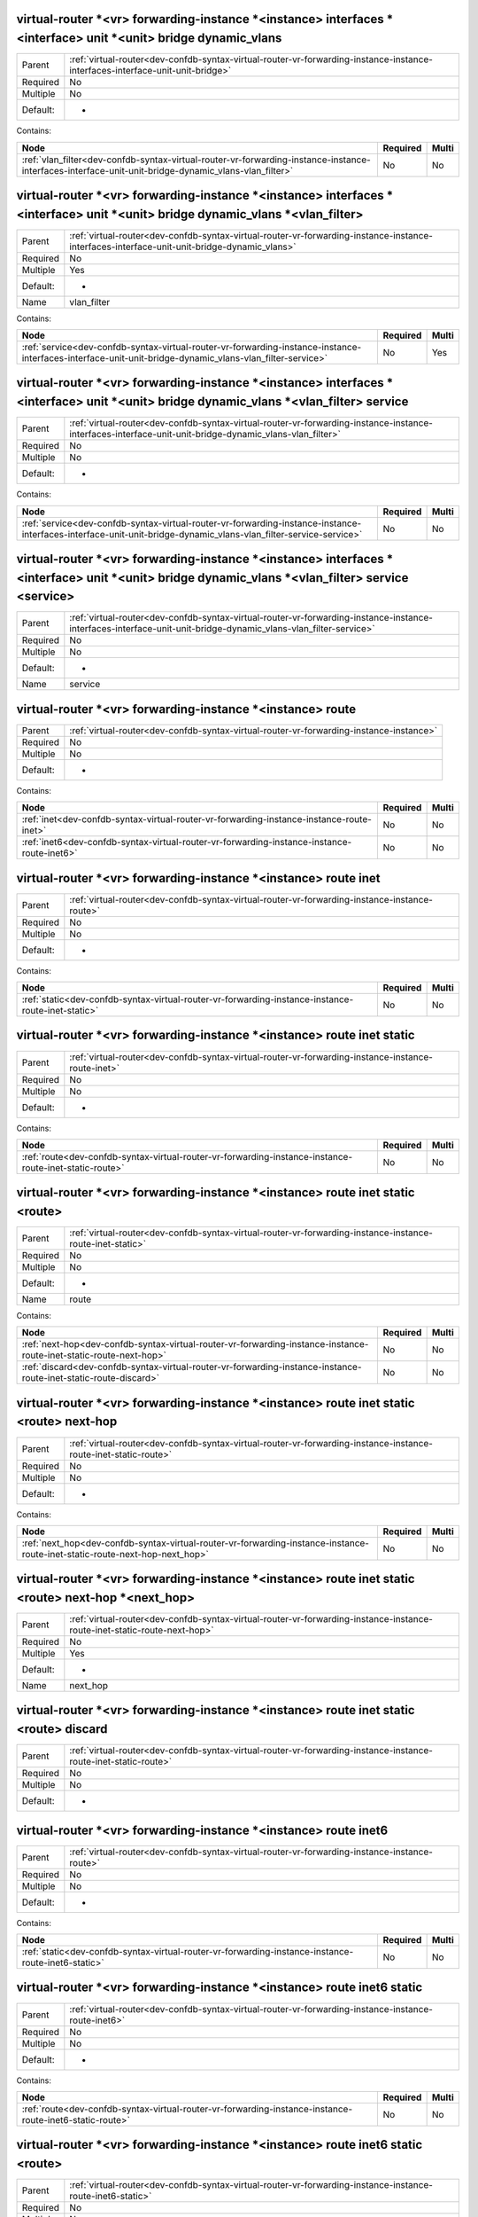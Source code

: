 .. _dev-confdb-syntax-virtual-router-vr-forwarding-instance-instance-interfaces-interface-unit-unit-bridge-dynamic_vlans:

virtual-router \*<vr> forwarding-instance \*<instance> interfaces \*<interface> unit \*<unit> bridge dynamic_vlans
^^^^^^^^^^^^^^^^^^^^^^^^^^^^^^^^^^^^^^^^^^^^^^^^^^^^^^^^^^^^^^^^^^^^^^^^^^^^^^^^^^^^^^^^^^^^^^^^^^^^^^^^^^^^^^^^^^

========  =============================================================================================================================
Parent    :ref:`virtual-router<dev-confdb-syntax-virtual-router-vr-forwarding-instance-instance-interfaces-interface-unit-unit-bridge>`
Required  No
Multiple  No
Default:  -
========  =============================================================================================================================


Contains:

+------------------------------------------------------------------------------------------------------------------------------------------------------+------------+---------+
| Node                                                                                                                                                 | Required   | Multi   |
+======================================================================================================================================================+============+=========+
| :ref:`vlan_filter<dev-confdb-syntax-virtual-router-vr-forwarding-instance-instance-interfaces-interface-unit-unit-bridge-dynamic_vlans-vlan_filter>` | No         | No      |
+------------------------------------------------------------------------------------------------------------------------------------------------------+------------+---------+

.. _dev-confdb-syntax-virtual-router-vr-forwarding-instance-instance-interfaces-interface-unit-unit-bridge-dynamic_vlans-vlan_filter:

virtual-router \*<vr> forwarding-instance \*<instance> interfaces \*<interface> unit \*<unit> bridge dynamic_vlans \*<vlan_filter>
^^^^^^^^^^^^^^^^^^^^^^^^^^^^^^^^^^^^^^^^^^^^^^^^^^^^^^^^^^^^^^^^^^^^^^^^^^^^^^^^^^^^^^^^^^^^^^^^^^^^^^^^^^^^^^^^^^^^^^^^^^^^^^^^^^

========  ===========================================================================================================================================
Parent    :ref:`virtual-router<dev-confdb-syntax-virtual-router-vr-forwarding-instance-instance-interfaces-interface-unit-unit-bridge-dynamic_vlans>`
Required  No
Multiple  Yes
Default:  -
Name      vlan_filter
========  ===========================================================================================================================================


Contains:

+----------------------------------------------------------------------------------------------------------------------------------------------------------+------------+---------+
| Node                                                                                                                                                     | Required   | Multi   |
+==========================================================================================================================================================+============+=========+
| :ref:`service<dev-confdb-syntax-virtual-router-vr-forwarding-instance-instance-interfaces-interface-unit-unit-bridge-dynamic_vlans-vlan_filter-service>` | No         | Yes     |
+----------------------------------------------------------------------------------------------------------------------------------------------------------+------------+---------+

.. _dev-confdb-syntax-virtual-router-vr-forwarding-instance-instance-interfaces-interface-unit-unit-bridge-dynamic_vlans-vlan_filter-service:

virtual-router \*<vr> forwarding-instance \*<instance> interfaces \*<interface> unit \*<unit> bridge dynamic_vlans \*<vlan_filter> service
^^^^^^^^^^^^^^^^^^^^^^^^^^^^^^^^^^^^^^^^^^^^^^^^^^^^^^^^^^^^^^^^^^^^^^^^^^^^^^^^^^^^^^^^^^^^^^^^^^^^^^^^^^^^^^^^^^^^^^^^^^^^^^^^^^^^^^^^^^

========  =======================================================================================================================================================
Parent    :ref:`virtual-router<dev-confdb-syntax-virtual-router-vr-forwarding-instance-instance-interfaces-interface-unit-unit-bridge-dynamic_vlans-vlan_filter>`
Required  No
Multiple  No
Default:  -
========  =======================================================================================================================================================


Contains:

+------------------------------------------------------------------------------------------------------------------------------------------------------------------+------------+---------+
| Node                                                                                                                                                             | Required   | Multi   |
+==================================================================================================================================================================+============+=========+
| :ref:`service<dev-confdb-syntax-virtual-router-vr-forwarding-instance-instance-interfaces-interface-unit-unit-bridge-dynamic_vlans-vlan_filter-service-service>` | No         | No      |
+------------------------------------------------------------------------------------------------------------------------------------------------------------------+------------+---------+

.. _dev-confdb-syntax-virtual-router-vr-forwarding-instance-instance-interfaces-interface-unit-unit-bridge-dynamic_vlans-vlan_filter-service-service:

virtual-router \*<vr> forwarding-instance \*<instance> interfaces \*<interface> unit \*<unit> bridge dynamic_vlans \*<vlan_filter> service <service>
^^^^^^^^^^^^^^^^^^^^^^^^^^^^^^^^^^^^^^^^^^^^^^^^^^^^^^^^^^^^^^^^^^^^^^^^^^^^^^^^^^^^^^^^^^^^^^^^^^^^^^^^^^^^^^^^^^^^^^^^^^^^^^^^^^^^^^^^^^^^^^^^^^^^

========  ===============================================================================================================================================================
Parent    :ref:`virtual-router<dev-confdb-syntax-virtual-router-vr-forwarding-instance-instance-interfaces-interface-unit-unit-bridge-dynamic_vlans-vlan_filter-service>`
Required  No
Multiple  No
Default:  -
Name      service
========  ===============================================================================================================================================================


.. py:function:: make_interface_serivce_vlan(service)

    Generate `virtual-router \*<vr> forwarding-instance \*<instance> interfaces \*<interface> unit \*<unit> bridge dynamic_vlans \*<vlan_filter> service <service>` node

    :param service: virtual-router \*<vr> forwarding-instance \*<instance> interfaces \*<interface> unit \*<unit> bridge dynamic_vlans \*<vlan_filter> service

.. _dev-confdb-syntax-virtual-router-vr-forwarding-instance-instance-route:

virtual-router \*<vr> forwarding-instance \*<instance> route
^^^^^^^^^^^^^^^^^^^^^^^^^^^^^^^^^^^^^^^^^^^^^^^^^^^^^^^^^^^^

========  =======================================================================================
Parent    :ref:`virtual-router<dev-confdb-syntax-virtual-router-vr-forwarding-instance-instance>`
Required  No
Multiple  No
Default:  -
========  =======================================================================================


Contains:

+--------------------------------------------------------------------------------------------+------------+---------+
| Node                                                                                       | Required   | Multi   |
+============================================================================================+============+=========+
| :ref:`inet<dev-confdb-syntax-virtual-router-vr-forwarding-instance-instance-route-inet>`   | No         | No      |
+--------------------------------------------------------------------------------------------+------------+---------+
| :ref:`inet6<dev-confdb-syntax-virtual-router-vr-forwarding-instance-instance-route-inet6>` | No         | No      |
+--------------------------------------------------------------------------------------------+------------+---------+

.. _dev-confdb-syntax-virtual-router-vr-forwarding-instance-instance-route-inet:

virtual-router \*<vr> forwarding-instance \*<instance> route inet
^^^^^^^^^^^^^^^^^^^^^^^^^^^^^^^^^^^^^^^^^^^^^^^^^^^^^^^^^^^^^^^^^

========  =============================================================================================
Parent    :ref:`virtual-router<dev-confdb-syntax-virtual-router-vr-forwarding-instance-instance-route>`
Required  No
Multiple  No
Default:  -
========  =============================================================================================


Contains:

+---------------------------------------------------------------------------------------------------+------------+---------+
| Node                                                                                              | Required   | Multi   |
+===================================================================================================+============+=========+
| :ref:`static<dev-confdb-syntax-virtual-router-vr-forwarding-instance-instance-route-inet-static>` | No         | No      |
+---------------------------------------------------------------------------------------------------+------------+---------+

.. _dev-confdb-syntax-virtual-router-vr-forwarding-instance-instance-route-inet-static:

virtual-router \*<vr> forwarding-instance \*<instance> route inet static
^^^^^^^^^^^^^^^^^^^^^^^^^^^^^^^^^^^^^^^^^^^^^^^^^^^^^^^^^^^^^^^^^^^^^^^^

========  ==================================================================================================
Parent    :ref:`virtual-router<dev-confdb-syntax-virtual-router-vr-forwarding-instance-instance-route-inet>`
Required  No
Multiple  No
Default:  -
========  ==================================================================================================


Contains:

+--------------------------------------------------------------------------------------------------------+------------+---------+
| Node                                                                                                   | Required   | Multi   |
+========================================================================================================+============+=========+
| :ref:`route<dev-confdb-syntax-virtual-router-vr-forwarding-instance-instance-route-inet-static-route>` | No         | No      |
+--------------------------------------------------------------------------------------------------------+------------+---------+

.. _dev-confdb-syntax-virtual-router-vr-forwarding-instance-instance-route-inet-static-route:

virtual-router \*<vr> forwarding-instance \*<instance> route inet static <route>
^^^^^^^^^^^^^^^^^^^^^^^^^^^^^^^^^^^^^^^^^^^^^^^^^^^^^^^^^^^^^^^^^^^^^^^^^^^^^^^^

========  =========================================================================================================
Parent    :ref:`virtual-router<dev-confdb-syntax-virtual-router-vr-forwarding-instance-instance-route-inet-static>`
Required  No
Multiple  No
Default:  -
Name      route
========  =========================================================================================================


Contains:

+--------------------------------------------------------------------------------------------------------------------+------------+---------+
| Node                                                                                                               | Required   | Multi   |
+====================================================================================================================+============+=========+
| :ref:`next-hop<dev-confdb-syntax-virtual-router-vr-forwarding-instance-instance-route-inet-static-route-next-hop>` | No         | No      |
+--------------------------------------------------------------------------------------------------------------------+------------+---------+
| :ref:`discard<dev-confdb-syntax-virtual-router-vr-forwarding-instance-instance-route-inet-static-route-discard>`   | No         | No      |
+--------------------------------------------------------------------------------------------------------------------+------------+---------+

.. _dev-confdb-syntax-virtual-router-vr-forwarding-instance-instance-route-inet-static-route-next-hop:

virtual-router \*<vr> forwarding-instance \*<instance> route inet static <route> next-hop
^^^^^^^^^^^^^^^^^^^^^^^^^^^^^^^^^^^^^^^^^^^^^^^^^^^^^^^^^^^^^^^^^^^^^^^^^^^^^^^^^^^^^^^^^

========  ===============================================================================================================
Parent    :ref:`virtual-router<dev-confdb-syntax-virtual-router-vr-forwarding-instance-instance-route-inet-static-route>`
Required  No
Multiple  No
Default:  -
========  ===============================================================================================================


Contains:

+-----------------------------------------------------------------------------------------------------------------------------+------------+---------+
| Node                                                                                                                        | Required   | Multi   |
+=============================================================================================================================+============+=========+
| :ref:`next_hop<dev-confdb-syntax-virtual-router-vr-forwarding-instance-instance-route-inet-static-route-next-hop-next_hop>` | No         | No      |
+-----------------------------------------------------------------------------------------------------------------------------+------------+---------+

.. _dev-confdb-syntax-virtual-router-vr-forwarding-instance-instance-route-inet-static-route-next-hop-next_hop:

virtual-router \*<vr> forwarding-instance \*<instance> route inet static <route> next-hop \*<next_hop>
^^^^^^^^^^^^^^^^^^^^^^^^^^^^^^^^^^^^^^^^^^^^^^^^^^^^^^^^^^^^^^^^^^^^^^^^^^^^^^^^^^^^^^^^^^^^^^^^^^^^^^

========  ========================================================================================================================
Parent    :ref:`virtual-router<dev-confdb-syntax-virtual-router-vr-forwarding-instance-instance-route-inet-static-route-next-hop>`
Required  No
Multiple  Yes
Default:  -
Name      next_hop
========  ========================================================================================================================


.. py:function:: make_inet_static_route_next_hop(next_hop)

    Generate `virtual-router \*<vr> forwarding-instance \*<instance> route inet static <route> next-hop \*<next_hop>` node

    :param next_hop: virtual-router \*<vr> forwarding-instance \*<instance> route inet static <route> next-hop

.. _dev-confdb-syntax-virtual-router-vr-forwarding-instance-instance-route-inet-static-route-discard:

virtual-router \*<vr> forwarding-instance \*<instance> route inet static <route> discard
^^^^^^^^^^^^^^^^^^^^^^^^^^^^^^^^^^^^^^^^^^^^^^^^^^^^^^^^^^^^^^^^^^^^^^^^^^^^^^^^^^^^^^^^

========  ===============================================================================================================
Parent    :ref:`virtual-router<dev-confdb-syntax-virtual-router-vr-forwarding-instance-instance-route-inet-static-route>`
Required  No
Multiple  No
Default:  -
========  ===============================================================================================================


.. py:function:: make_inet_static_route_discard(None)

    Generate `virtual-router \*<vr> forwarding-instance \*<instance> route inet static <route> discard` node

    :param None: virtual-router \*<vr> forwarding-instance \*<instance> route inet static <route>

.. _dev-confdb-syntax-virtual-router-vr-forwarding-instance-instance-route-inet6:

virtual-router \*<vr> forwarding-instance \*<instance> route inet6
^^^^^^^^^^^^^^^^^^^^^^^^^^^^^^^^^^^^^^^^^^^^^^^^^^^^^^^^^^^^^^^^^^

========  =============================================================================================
Parent    :ref:`virtual-router<dev-confdb-syntax-virtual-router-vr-forwarding-instance-instance-route>`
Required  No
Multiple  No
Default:  -
========  =============================================================================================


Contains:

+----------------------------------------------------------------------------------------------------+------------+---------+
| Node                                                                                               | Required   | Multi   |
+====================================================================================================+============+=========+
| :ref:`static<dev-confdb-syntax-virtual-router-vr-forwarding-instance-instance-route-inet6-static>` | No         | No      |
+----------------------------------------------------------------------------------------------------+------------+---------+

.. _dev-confdb-syntax-virtual-router-vr-forwarding-instance-instance-route-inet6-static:

virtual-router \*<vr> forwarding-instance \*<instance> route inet6 static
^^^^^^^^^^^^^^^^^^^^^^^^^^^^^^^^^^^^^^^^^^^^^^^^^^^^^^^^^^^^^^^^^^^^^^^^^

========  ===================================================================================================
Parent    :ref:`virtual-router<dev-confdb-syntax-virtual-router-vr-forwarding-instance-instance-route-inet6>`
Required  No
Multiple  No
Default:  -
========  ===================================================================================================


Contains:

+---------------------------------------------------------------------------------------------------------+------------+---------+
| Node                                                                                                    | Required   | Multi   |
+=========================================================================================================+============+=========+
| :ref:`route<dev-confdb-syntax-virtual-router-vr-forwarding-instance-instance-route-inet6-static-route>` | No         | No      |
+---------------------------------------------------------------------------------------------------------+------------+---------+

.. _dev-confdb-syntax-virtual-router-vr-forwarding-instance-instance-route-inet6-static-route:

virtual-router \*<vr> forwarding-instance \*<instance> route inet6 static <route>
^^^^^^^^^^^^^^^^^^^^^^^^^^^^^^^^^^^^^^^^^^^^^^^^^^^^^^^^^^^^^^^^^^^^^^^^^^^^^^^^^

========  ==========================================================================================================
Parent    :ref:`virtual-router<dev-confdb-syntax-virtual-router-vr-forwarding-instance-instance-route-inet6-static>`
Required  No
Multiple  No
Default:  -
Name      route
========  ==========================================================================================================


Contains:

+---------------------------------------------------------------------------------------------------------------------+------------+---------+
| Node                                                                                                                | Required   | Multi   |
+=====================================================================================================================+============+=========+
| :ref:`next-hop<dev-confdb-syntax-virtual-router-vr-forwarding-instance-instance-route-inet6-static-route-next-hop>` | No         | No      |
+---------------------------------------------------------------------------------------------------------------------+------------+---------+

.. _dev-confdb-syntax-virtual-router-vr-forwarding-instance-instance-route-inet6-static-route-next-hop:

virtual-router \*<vr> forwarding-instance \*<instance> route inet6 static <route> next-hop
^^^^^^^^^^^^^^^^^^^^^^^^^^^^^^^^^^^^^^^^^^^^^^^^^^^^^^^^^^^^^^^^^^^^^^^^^^^^^^^^^^^^^^^^^^

========  ================================================================================================================
Parent    :ref:`virtual-router<dev-confdb-syntax-virtual-router-vr-forwarding-instance-instance-route-inet6-static-route>`
Required  No
Multiple  No
Default:  -
========  ================================================================================================================


Contains:

+------------------------------------------------------------------------------------------------------------------------------+------------+---------+
| Node                                                                                                                         | Required   | Multi   |
+==============================================================================================================================+============+=========+
| :ref:`next_hop<dev-confdb-syntax-virtual-router-vr-forwarding-instance-instance-route-inet6-static-route-next-hop-next_hop>` | No         | No      |
+------------------------------------------------------------------------------------------------------------------------------+------------+---------+

.. _dev-confdb-syntax-virtual-router-vr-forwarding-instance-instance-route-inet6-static-route-next-hop-next_hop:

virtual-router \*<vr> forwarding-instance \*<instance> route inet6 static <route> next-hop \*<next_hop>
^^^^^^^^^^^^^^^^^^^^^^^^^^^^^^^^^^^^^^^^^^^^^^^^^^^^^^^^^^^^^^^^^^^^^^^^^^^^^^^^^^^^^^^^^^^^^^^^^^^^^^^

========  =========================================================================================================================
Parent    :ref:`virtual-router<dev-confdb-syntax-virtual-router-vr-forwarding-instance-instance-route-inet6-static-route-next-hop>`
Required  No
Multiple  Yes
Default:  -
Name      next_hop
========  =========================================================================================================================


.. py:function:: make_inet6_static_route_next_hop(next_hop)

    Generate `virtual-router \*<vr> forwarding-instance \*<instance> route inet6 static <route> next-hop \*<next_hop>` node

    :param next_hop: virtual-router \*<vr> forwarding-instance \*<instance> route inet6 static <route> next-hop

.. _dev-confdb-syntax-virtual-router-vr-forwarding-instance-instance-protocols:

virtual-router \*<vr> forwarding-instance \*<instance> protocols
^^^^^^^^^^^^^^^^^^^^^^^^^^^^^^^^^^^^^^^^^^^^^^^^^^^^^^^^^^^^^^^^

========  =======================================================================================
Parent    :ref:`virtual-router<dev-confdb-syntax-virtual-router-vr-forwarding-instance-instance>`
Required  No
Multiple  No
Default:  -
========  =======================================================================================


Contains:

+----------------------------------------------------------------------------------------------------------------+------------+---------+
| Node                                                                                                           | Required   | Multi   |
+================================================================================================================+============+=========+
| :ref:`telnet<dev-confdb-syntax-virtual-router-vr-forwarding-instance-instance-protocols-telnet>`               | No         | No      |
+----------------------------------------------------------------------------------------------------------------+------------+---------+
| :ref:`ssh<dev-confdb-syntax-virtual-router-vr-forwarding-instance-instance-protocols-ssh>`                     | No         | No      |
+----------------------------------------------------------------------------------------------------------------+------------+---------+
| :ref:`http<dev-confdb-syntax-virtual-router-vr-forwarding-instance-instance-protocols-http>`                   | No         | No      |
+----------------------------------------------------------------------------------------------------------------+------------+---------+
| :ref:`https<dev-confdb-syntax-virtual-router-vr-forwarding-instance-instance-protocols-https>`                 | No         | No      |
+----------------------------------------------------------------------------------------------------------------+------------+---------+
| :ref:`snmp<dev-confdb-syntax-virtual-router-vr-forwarding-instance-instance-protocols-snmp>`                   | No         | No      |
+----------------------------------------------------------------------------------------------------------------+------------+---------+
| :ref:`isis<dev-confdb-syntax-virtual-router-vr-forwarding-instance-instance-protocols-isis>`                   | No         | No      |
+----------------------------------------------------------------------------------------------------------------+------------+---------+
| :ref:`ospf<dev-confdb-syntax-virtual-router-vr-forwarding-instance-instance-protocols-ospf>`                   | No         | No      |
+----------------------------------------------------------------------------------------------------------------+------------+---------+
| :ref:`ldp<dev-confdb-syntax-virtual-router-vr-forwarding-instance-instance-protocols-ldp>`                     | No         | No      |
+----------------------------------------------------------------------------------------------------------------+------------+---------+
| :ref:`rsvp<dev-confdb-syntax-virtual-router-vr-forwarding-instance-instance-protocols-rsvp>`                   | No         | No      |
+----------------------------------------------------------------------------------------------------------------+------------+---------+
| :ref:`pim<dev-confdb-syntax-virtual-router-vr-forwarding-instance-instance-protocols-pim>`                     | No         | No      |
+----------------------------------------------------------------------------------------------------------------+------------+---------+
| :ref:`igmp-snooping<dev-confdb-syntax-virtual-router-vr-forwarding-instance-instance-protocols-igmp-snooping>` | No         | No      |
+----------------------------------------------------------------------------------------------------------------+------------+---------+

.. _dev-confdb-syntax-virtual-router-vr-forwarding-instance-instance-protocols-telnet:

virtual-router \*<vr> forwarding-instance \*<instance> protocols telnet
^^^^^^^^^^^^^^^^^^^^^^^^^^^^^^^^^^^^^^^^^^^^^^^^^^^^^^^^^^^^^^^^^^^^^^^

========  =================================================================================================
Parent    :ref:`virtual-router<dev-confdb-syntax-virtual-router-vr-forwarding-instance-instance-protocols>`
Required  No
Multiple  No
Default:  -
========  =================================================================================================


.. py:function:: make_protocols_telnet(None)

    Generate `virtual-router \*<vr> forwarding-instance \*<instance> protocols telnet` node

    :param None: virtual-router \*<vr> forwarding-instance \*<instance> protocols

.. _dev-confdb-syntax-virtual-router-vr-forwarding-instance-instance-protocols-ssh:

virtual-router \*<vr> forwarding-instance \*<instance> protocols ssh
^^^^^^^^^^^^^^^^^^^^^^^^^^^^^^^^^^^^^^^^^^^^^^^^^^^^^^^^^^^^^^^^^^^^

========  =================================================================================================
Parent    :ref:`virtual-router<dev-confdb-syntax-virtual-router-vr-forwarding-instance-instance-protocols>`
Required  No
Multiple  No
Default:  -
========  =================================================================================================


.. py:function:: make_protocols_ssh(None)

    Generate `virtual-router \*<vr> forwarding-instance \*<instance> protocols ssh` node

    :param None: virtual-router \*<vr> forwarding-instance \*<instance> protocols

.. _dev-confdb-syntax-virtual-router-vr-forwarding-instance-instance-protocols-http:

virtual-router \*<vr> forwarding-instance \*<instance> protocols http
^^^^^^^^^^^^^^^^^^^^^^^^^^^^^^^^^^^^^^^^^^^^^^^^^^^^^^^^^^^^^^^^^^^^^

========  =================================================================================================
Parent    :ref:`virtual-router<dev-confdb-syntax-virtual-router-vr-forwarding-instance-instance-protocols>`
Required  No
Multiple  No
Default:  -
========  =================================================================================================


.. py:function:: make_protocols_http(None)

    Generate `virtual-router \*<vr> forwarding-instance \*<instance> protocols http` node

    :param None: virtual-router \*<vr> forwarding-instance \*<instance> protocols

.. _dev-confdb-syntax-virtual-router-vr-forwarding-instance-instance-protocols-https:

virtual-router \*<vr> forwarding-instance \*<instance> protocols https
^^^^^^^^^^^^^^^^^^^^^^^^^^^^^^^^^^^^^^^^^^^^^^^^^^^^^^^^^^^^^^^^^^^^^^

========  =================================================================================================
Parent    :ref:`virtual-router<dev-confdb-syntax-virtual-router-vr-forwarding-instance-instance-protocols>`
Required  No
Multiple  No
Default:  -
========  =================================================================================================


.. py:function:: make_protocols_https(None)

    Generate `virtual-router \*<vr> forwarding-instance \*<instance> protocols https` node

    :param None: virtual-router \*<vr> forwarding-instance \*<instance> protocols

.. _dev-confdb-syntax-virtual-router-vr-forwarding-instance-instance-protocols-snmp:

virtual-router \*<vr> forwarding-instance \*<instance> protocols snmp
^^^^^^^^^^^^^^^^^^^^^^^^^^^^^^^^^^^^^^^^^^^^^^^^^^^^^^^^^^^^^^^^^^^^^

========  =================================================================================================
Parent    :ref:`virtual-router<dev-confdb-syntax-virtual-router-vr-forwarding-instance-instance-protocols>`
Required  No
Multiple  No
Default:  -
========  =================================================================================================


Contains:

+-------------------------------------------------------------------------------------------------------------+------------+---------+
| Node                                                                                                        | Required   | Multi   |
+=============================================================================================================+============+=========+
| :ref:`community<dev-confdb-syntax-virtual-router-vr-forwarding-instance-instance-protocols-snmp-community>` | No         | No      |
+-------------------------------------------------------------------------------------------------------------+------------+---------+
| :ref:`trap<dev-confdb-syntax-virtual-router-vr-forwarding-instance-instance-protocols-snmp-trap>`           | No         | No      |
+-------------------------------------------------------------------------------------------------------------+------------+---------+

.. _dev-confdb-syntax-virtual-router-vr-forwarding-instance-instance-protocols-snmp-community:

virtual-router \*<vr> forwarding-instance \*<instance> protocols snmp community
^^^^^^^^^^^^^^^^^^^^^^^^^^^^^^^^^^^^^^^^^^^^^^^^^^^^^^^^^^^^^^^^^^^^^^^^^^^^^^^

========  ======================================================================================================
Parent    :ref:`virtual-router<dev-confdb-syntax-virtual-router-vr-forwarding-instance-instance-protocols-snmp>`
Required  No
Multiple  No
Default:  -
========  ======================================================================================================


Contains:

+-----------------------------------------------------------------------------------------------------------------------+------------+---------+
| Node                                                                                                                  | Required   | Multi   |
+=======================================================================================================================+============+=========+
| :ref:`community<dev-confdb-syntax-virtual-router-vr-forwarding-instance-instance-protocols-snmp-community-community>` | Yes        | No      |
+-----------------------------------------------------------------------------------------------------------------------+------------+---------+

.. _dev-confdb-syntax-virtual-router-vr-forwarding-instance-instance-protocols-snmp-community-community:

virtual-router \*<vr> forwarding-instance \*<instance> protocols snmp community \*<community>
^^^^^^^^^^^^^^^^^^^^^^^^^^^^^^^^^^^^^^^^^^^^^^^^^^^^^^^^^^^^^^^^^^^^^^^^^^^^^^^^^^^^^^^^^^^^^

========  ================================================================================================================
Parent    :ref:`virtual-router<dev-confdb-syntax-virtual-router-vr-forwarding-instance-instance-protocols-snmp-community>`
Required  Yes
Multiple  Yes
Default:  -
Name      community
========  ================================================================================================================


Contains:

+-------------------------------------------------------------------------------------------------------------------------+------------+---------+
| Node                                                                                                                    | Required   | Multi   |
+=========================================================================================================================+============+=========+
| :ref:`level<dev-confdb-syntax-virtual-router-vr-forwarding-instance-instance-protocols-snmp-community-community-level>` | Yes        | Yes     |
+-------------------------------------------------------------------------------------------------------------------------+------------+---------+

.. _dev-confdb-syntax-virtual-router-vr-forwarding-instance-instance-protocols-snmp-community-community-level:

virtual-router \*<vr> forwarding-instance \*<instance> protocols snmp community \*<community> level
^^^^^^^^^^^^^^^^^^^^^^^^^^^^^^^^^^^^^^^^^^^^^^^^^^^^^^^^^^^^^^^^^^^^^^^^^^^^^^^^^^^^^^^^^^^^^^^^^^^

========  ==========================================================================================================================
Parent    :ref:`virtual-router<dev-confdb-syntax-virtual-router-vr-forwarding-instance-instance-protocols-snmp-community-community>`
Required  Yes
Multiple  No
Default:  -
========  ==========================================================================================================================


Contains:

+-------------------------------------------------------------------------------------------------------------------------------+------------+---------+
| Node                                                                                                                          | Required   | Multi   |
+===============================================================================================================================+============+=========+
| :ref:`level<dev-confdb-syntax-virtual-router-vr-forwarding-instance-instance-protocols-snmp-community-community-level-level>` | Yes        | No      |
+-------------------------------------------------------------------------------------------------------------------------------+------------+---------+

.. _dev-confdb-syntax-virtual-router-vr-forwarding-instance-instance-protocols-snmp-community-community-level-level:

virtual-router \*<vr> forwarding-instance \*<instance> protocols snmp community \*<community> level <level>
^^^^^^^^^^^^^^^^^^^^^^^^^^^^^^^^^^^^^^^^^^^^^^^^^^^^^^^^^^^^^^^^^^^^^^^^^^^^^^^^^^^^^^^^^^^^^^^^^^^^^^^^^^^

========  ================================================================================================================================
Parent    :ref:`virtual-router<dev-confdb-syntax-virtual-router-vr-forwarding-instance-instance-protocols-snmp-community-community-level>`
Required  Yes
Multiple  No
Default:  -
Name      level
========  ================================================================================================================================


.. py:function:: make_snmp_community_level(level)

    Generate `virtual-router \*<vr> forwarding-instance \*<instance> protocols snmp community \*<community> level <level>` node

    :param level: virtual-router \*<vr> forwarding-instance \*<instance> protocols snmp community \*<community> level

.. _dev-confdb-syntax-virtual-router-vr-forwarding-instance-instance-protocols-snmp-trap:

virtual-router \*<vr> forwarding-instance \*<instance> protocols snmp trap
^^^^^^^^^^^^^^^^^^^^^^^^^^^^^^^^^^^^^^^^^^^^^^^^^^^^^^^^^^^^^^^^^^^^^^^^^^

========  ======================================================================================================
Parent    :ref:`virtual-router<dev-confdb-syntax-virtual-router-vr-forwarding-instance-instance-protocols-snmp>`
Required  No
Multiple  No
Default:  -
========  ======================================================================================================


Contains:

+------------------------------------------------------------------------------------------------------------------+------------+---------+
| Node                                                                                                             | Required   | Multi   |
+==================================================================================================================+============+=========+
| :ref:`community<dev-confdb-syntax-virtual-router-vr-forwarding-instance-instance-protocols-snmp-trap-community>` | Yes        | No      |
+------------------------------------------------------------------------------------------------------------------+------------+---------+

.. _dev-confdb-syntax-virtual-router-vr-forwarding-instance-instance-protocols-snmp-trap-community:

virtual-router \*<vr> forwarding-instance \*<instance> protocols snmp trap community
^^^^^^^^^^^^^^^^^^^^^^^^^^^^^^^^^^^^^^^^^^^^^^^^^^^^^^^^^^^^^^^^^^^^^^^^^^^^^^^^^^^^

========  ===========================================================================================================
Parent    :ref:`virtual-router<dev-confdb-syntax-virtual-router-vr-forwarding-instance-instance-protocols-snmp-trap>`
Required  Yes
Multiple  No
Default:  -
========  ===========================================================================================================


Contains:

+----------------------------------------------------------------------------------------------------------------------------+------------+---------+
| Node                                                                                                                       | Required   | Multi   |
+============================================================================================================================+============+=========+
| :ref:`community<dev-confdb-syntax-virtual-router-vr-forwarding-instance-instance-protocols-snmp-trap-community-community>` | Yes        | No      |
+----------------------------------------------------------------------------------------------------------------------------+------------+---------+

.. _dev-confdb-syntax-virtual-router-vr-forwarding-instance-instance-protocols-snmp-trap-community-community:

virtual-router \*<vr> forwarding-instance \*<instance> protocols snmp trap community \*<community>
^^^^^^^^^^^^^^^^^^^^^^^^^^^^^^^^^^^^^^^^^^^^^^^^^^^^^^^^^^^^^^^^^^^^^^^^^^^^^^^^^^^^^^^^^^^^^^^^^^

========  =====================================================================================================================
Parent    :ref:`virtual-router<dev-confdb-syntax-virtual-router-vr-forwarding-instance-instance-protocols-snmp-trap-community>`
Required  Yes
Multiple  Yes
Default:  -
Name      community
========  =====================================================================================================================


Contains:

+----------------------------------------------------------------------------------------------------------------------------+------------+---------+
| Node                                                                                                                       | Required   | Multi   |
+============================================================================================================================+============+=========+
| :ref:`host<dev-confdb-syntax-virtual-router-vr-forwarding-instance-instance-protocols-snmp-trap-community-community-host>` | Yes        | Yes     |
+----------------------------------------------------------------------------------------------------------------------------+------------+---------+

.. _dev-confdb-syntax-virtual-router-vr-forwarding-instance-instance-protocols-snmp-trap-community-community-host:

virtual-router \*<vr> forwarding-instance \*<instance> protocols snmp trap community \*<community> host
^^^^^^^^^^^^^^^^^^^^^^^^^^^^^^^^^^^^^^^^^^^^^^^^^^^^^^^^^^^^^^^^^^^^^^^^^^^^^^^^^^^^^^^^^^^^^^^^^^^^^^^

========  ===============================================================================================================================
Parent    :ref:`virtual-router<dev-confdb-syntax-virtual-router-vr-forwarding-instance-instance-protocols-snmp-trap-community-community>`
Required  Yes
Multiple  No
Default:  -
========  ===============================================================================================================================


Contains:

+---------------------------------------------------------------------------------------------------------------------------------------+------------+---------+
| Node                                                                                                                                  | Required   | Multi   |
+=======================================================================================================================================+============+=========+
| :ref:`address<dev-confdb-syntax-virtual-router-vr-forwarding-instance-instance-protocols-snmp-trap-community-community-host-address>` | Yes        | No      |
+---------------------------------------------------------------------------------------------------------------------------------------+------------+---------+

.. _dev-confdb-syntax-virtual-router-vr-forwarding-instance-instance-protocols-snmp-trap-community-community-host-address:

virtual-router \*<vr> forwarding-instance \*<instance> protocols snmp trap community \*<community> host \*<address>
^^^^^^^^^^^^^^^^^^^^^^^^^^^^^^^^^^^^^^^^^^^^^^^^^^^^^^^^^^^^^^^^^^^^^^^^^^^^^^^^^^^^^^^^^^^^^^^^^^^^^^^^^^^^^^^^^^^

========  ====================================================================================================================================
Parent    :ref:`virtual-router<dev-confdb-syntax-virtual-router-vr-forwarding-instance-instance-protocols-snmp-trap-community-community-host>`
Required  Yes
Multiple  Yes
Default:  -
Name      address
========  ====================================================================================================================================

.. _dev-confdb-syntax-virtual-router-vr-forwarding-instance-instance-protocols-isis:

virtual-router \*<vr> forwarding-instance \*<instance> protocols isis
^^^^^^^^^^^^^^^^^^^^^^^^^^^^^^^^^^^^^^^^^^^^^^^^^^^^^^^^^^^^^^^^^^^^^

========  =================================================================================================
Parent    :ref:`virtual-router<dev-confdb-syntax-virtual-router-vr-forwarding-instance-instance-protocols>`
Required  No
Multiple  No
Default:  -
========  =================================================================================================


Contains:

+-------------------------------------------------------------------------------------------------------------+------------+---------+
| Node                                                                                                        | Required   | Multi   |
+=============================================================================================================+============+=========+
| :ref:`area<dev-confdb-syntax-virtual-router-vr-forwarding-instance-instance-protocols-isis-area>`           | No         | No      |
+-------------------------------------------------------------------------------------------------------------+------------+---------+
| :ref:`interface<dev-confdb-syntax-virtual-router-vr-forwarding-instance-instance-protocols-isis-interface>` | No         | No      |
+-------------------------------------------------------------------------------------------------------------+------------+---------+

.. _dev-confdb-syntax-virtual-router-vr-forwarding-instance-instance-protocols-isis-area:

virtual-router \*<vr> forwarding-instance \*<instance> protocols isis area
^^^^^^^^^^^^^^^^^^^^^^^^^^^^^^^^^^^^^^^^^^^^^^^^^^^^^^^^^^^^^^^^^^^^^^^^^^

========  ======================================================================================================
Parent    :ref:`virtual-router<dev-confdb-syntax-virtual-router-vr-forwarding-instance-instance-protocols-isis>`
Required  No
Multiple  No
Default:  -
========  ======================================================================================================


Contains:

+--------------------------------------------------------------------------------------------------------+------------+---------+
| Node                                                                                                   | Required   | Multi   |
+========================================================================================================+============+=========+
| :ref:`area<dev-confdb-syntax-virtual-router-vr-forwarding-instance-instance-protocols-isis-area-area>` | Yes        | No      |
+--------------------------------------------------------------------------------------------------------+------------+---------+

.. _dev-confdb-syntax-virtual-router-vr-forwarding-instance-instance-protocols-isis-area-area:

virtual-router \*<vr> forwarding-instance \*<instance> protocols isis area \*<area>
^^^^^^^^^^^^^^^^^^^^^^^^^^^^^^^^^^^^^^^^^^^^^^^^^^^^^^^^^^^^^^^^^^^^^^^^^^^^^^^^^^^

========  ===========================================================================================================
Parent    :ref:`virtual-router<dev-confdb-syntax-virtual-router-vr-forwarding-instance-instance-protocols-isis-area>`
Required  Yes
Multiple  Yes
Default:  -
Name      area
========  ===========================================================================================================


.. py:function:: make_isis_area(area)

    Generate `virtual-router \*<vr> forwarding-instance \*<instance> protocols isis area \*<area>` node

    :param area: virtual-router \*<vr> forwarding-instance \*<instance> protocols isis area

.. _dev-confdb-syntax-virtual-router-vr-forwarding-instance-instance-protocols-isis-interface:

virtual-router \*<vr> forwarding-instance \*<instance> protocols isis interface
^^^^^^^^^^^^^^^^^^^^^^^^^^^^^^^^^^^^^^^^^^^^^^^^^^^^^^^^^^^^^^^^^^^^^^^^^^^^^^^

========  ======================================================================================================
Parent    :ref:`virtual-router<dev-confdb-syntax-virtual-router-vr-forwarding-instance-instance-protocols-isis>`
Required  No
Multiple  No
Default:  -
========  ======================================================================================================


Contains:

+-----------------------------------------------------------------------------------------------------------------------+------------+---------+
| Node                                                                                                                  | Required   | Multi   |
+=======================================================================================================================+============+=========+
| :ref:`interface<dev-confdb-syntax-virtual-router-vr-forwarding-instance-instance-protocols-isis-interface-interface>` | Yes        | No      |
+-----------------------------------------------------------------------------------------------------------------------+------------+---------+

.. _dev-confdb-syntax-virtual-router-vr-forwarding-instance-instance-protocols-isis-interface-interface:

virtual-router \*<vr> forwarding-instance \*<instance> protocols isis interface \*<interface>
^^^^^^^^^^^^^^^^^^^^^^^^^^^^^^^^^^^^^^^^^^^^^^^^^^^^^^^^^^^^^^^^^^^^^^^^^^^^^^^^^^^^^^^^^^^^^

========  ================================================================================================================
Parent    :ref:`virtual-router<dev-confdb-syntax-virtual-router-vr-forwarding-instance-instance-protocols-isis-interface>`
Required  Yes
Multiple  Yes
Default:  -
Name      interface
========  ================================================================================================================


.. py:function:: make_isis_interface(interface)

    Generate `virtual-router \*<vr> forwarding-instance \*<instance> protocols isis interface \*<interface>` node

    :param interface: virtual-router \*<vr> forwarding-instance \*<instance> protocols isis interface


Contains:

+-------------------------------------------------------------------------------------------------------------------------+------------+---------+
| Node                                                                                                                    | Required   | Multi   |
+=========================================================================================================================+============+=========+
| :ref:`level<dev-confdb-syntax-virtual-router-vr-forwarding-instance-instance-protocols-isis-interface-interface-level>` | No         | Yes     |
+-------------------------------------------------------------------------------------------------------------------------+------------+---------+

.. _dev-confdb-syntax-virtual-router-vr-forwarding-instance-instance-protocols-isis-interface-interface-level:

virtual-router \*<vr> forwarding-instance \*<instance> protocols isis interface \*<interface> level
^^^^^^^^^^^^^^^^^^^^^^^^^^^^^^^^^^^^^^^^^^^^^^^^^^^^^^^^^^^^^^^^^^^^^^^^^^^^^^^^^^^^^^^^^^^^^^^^^^^

========  ==========================================================================================================================
Parent    :ref:`virtual-router<dev-confdb-syntax-virtual-router-vr-forwarding-instance-instance-protocols-isis-interface-interface>`
Required  No
Multiple  No
Default:  -
========  ==========================================================================================================================


Contains:

+-------------------------------------------------------------------------------------------------------------------------------+------------+---------+
| Node                                                                                                                          | Required   | Multi   |
+===============================================================================================================================+============+=========+
| :ref:`level<dev-confdb-syntax-virtual-router-vr-forwarding-instance-instance-protocols-isis-interface-interface-level-level>` | Yes        | No      |
+-------------------------------------------------------------------------------------------------------------------------------+------------+---------+

.. _dev-confdb-syntax-virtual-router-vr-forwarding-instance-instance-protocols-isis-interface-interface-level-level:

virtual-router \*<vr> forwarding-instance \*<instance> protocols isis interface \*<interface> level \*<level>
^^^^^^^^^^^^^^^^^^^^^^^^^^^^^^^^^^^^^^^^^^^^^^^^^^^^^^^^^^^^^^^^^^^^^^^^^^^^^^^^^^^^^^^^^^^^^^^^^^^^^^^^^^^^^

========  ================================================================================================================================
Parent    :ref:`virtual-router<dev-confdb-syntax-virtual-router-vr-forwarding-instance-instance-protocols-isis-interface-interface-level>`
Required  Yes
Multiple  Yes
Default:  -
Name      level
========  ================================================================================================================================


.. py:function:: make_isis_level(level)

    Generate `virtual-router \*<vr> forwarding-instance \*<instance> protocols isis interface \*<interface> level \*<level>` node

    :param level: virtual-router \*<vr> forwarding-instance \*<instance> protocols isis interface \*<interface> level

.. _dev-confdb-syntax-virtual-router-vr-forwarding-instance-instance-protocols-ospf:

virtual-router \*<vr> forwarding-instance \*<instance> protocols ospf
^^^^^^^^^^^^^^^^^^^^^^^^^^^^^^^^^^^^^^^^^^^^^^^^^^^^^^^^^^^^^^^^^^^^^

========  =================================================================================================
Parent    :ref:`virtual-router<dev-confdb-syntax-virtual-router-vr-forwarding-instance-instance-protocols>`
Required  No
Multiple  No
Default:  -
========  =================================================================================================


Contains:

+-------------------------------------------------------------------------------------------------------------+------------+---------+
| Node                                                                                                        | Required   | Multi   |
+=============================================================================================================+============+=========+
| :ref:`interface<dev-confdb-syntax-virtual-router-vr-forwarding-instance-instance-protocols-ospf-interface>` | No         | No      |
+-------------------------------------------------------------------------------------------------------------+------------+---------+

.. _dev-confdb-syntax-virtual-router-vr-forwarding-instance-instance-protocols-ospf-interface:

virtual-router \*<vr> forwarding-instance \*<instance> protocols ospf interface
^^^^^^^^^^^^^^^^^^^^^^^^^^^^^^^^^^^^^^^^^^^^^^^^^^^^^^^^^^^^^^^^^^^^^^^^^^^^^^^

========  ======================================================================================================
Parent    :ref:`virtual-router<dev-confdb-syntax-virtual-router-vr-forwarding-instance-instance-protocols-ospf>`
Required  No
Multiple  No
Default:  -
========  ======================================================================================================


Contains:

+-----------------------------------------------------------------------------------------------------------------------+------------+---------+
| Node                                                                                                                  | Required   | Multi   |
+=======================================================================================================================+============+=========+
| :ref:`interface<dev-confdb-syntax-virtual-router-vr-forwarding-instance-instance-protocols-ospf-interface-interface>` | Yes        | No      |
+-----------------------------------------------------------------------------------------------------------------------+------------+---------+

.. _dev-confdb-syntax-virtual-router-vr-forwarding-instance-instance-protocols-ospf-interface-interface:

virtual-router \*<vr> forwarding-instance \*<instance> protocols ospf interface \*<interface>
^^^^^^^^^^^^^^^^^^^^^^^^^^^^^^^^^^^^^^^^^^^^^^^^^^^^^^^^^^^^^^^^^^^^^^^^^^^^^^^^^^^^^^^^^^^^^

========  ================================================================================================================
Parent    :ref:`virtual-router<dev-confdb-syntax-virtual-router-vr-forwarding-instance-instance-protocols-ospf-interface>`
Required  Yes
Multiple  Yes
Default:  -
Name      interface
========  ================================================================================================================


.. py:function:: make_ospf_interface(interface)

    Generate `virtual-router \*<vr> forwarding-instance \*<instance> protocols ospf interface \*<interface>` node

    :param interface: virtual-router \*<vr> forwarding-instance \*<instance> protocols ospf interface

.. _dev-confdb-syntax-virtual-router-vr-forwarding-instance-instance-protocols-ldp:

virtual-router \*<vr> forwarding-instance \*<instance> protocols ldp
^^^^^^^^^^^^^^^^^^^^^^^^^^^^^^^^^^^^^^^^^^^^^^^^^^^^^^^^^^^^^^^^^^^^

========  =================================================================================================
Parent    :ref:`virtual-router<dev-confdb-syntax-virtual-router-vr-forwarding-instance-instance-protocols>`
Required  No
Multiple  No
Default:  -
========  =================================================================================================


Contains:

+------------------------------------------------------------------------------------------------------------+------------+---------+
| Node                                                                                                       | Required   | Multi   |
+============================================================================================================+============+=========+
| :ref:`interface<dev-confdb-syntax-virtual-router-vr-forwarding-instance-instance-protocols-ldp-interface>` | No         | No      |
+------------------------------------------------------------------------------------------------------------+------------+---------+

.. _dev-confdb-syntax-virtual-router-vr-forwarding-instance-instance-protocols-ldp-interface:

virtual-router \*<vr> forwarding-instance \*<instance> protocols ldp interface
^^^^^^^^^^^^^^^^^^^^^^^^^^^^^^^^^^^^^^^^^^^^^^^^^^^^^^^^^^^^^^^^^^^^^^^^^^^^^^

========  =====================================================================================================
Parent    :ref:`virtual-router<dev-confdb-syntax-virtual-router-vr-forwarding-instance-instance-protocols-ldp>`
Required  No
Multiple  No
Default:  -
========  =====================================================================================================


Contains:

+----------------------------------------------------------------------------------------------------------------------+------------+---------+
| Node                                                                                                                 | Required   | Multi   |
+======================================================================================================================+============+=========+
| :ref:`interface<dev-confdb-syntax-virtual-router-vr-forwarding-instance-instance-protocols-ldp-interface-interface>` | Yes        | No      |
+----------------------------------------------------------------------------------------------------------------------+------------+---------+

.. _dev-confdb-syntax-virtual-router-vr-forwarding-instance-instance-protocols-ldp-interface-interface:

virtual-router \*<vr> forwarding-instance \*<instance> protocols ldp interface \*<interface>
^^^^^^^^^^^^^^^^^^^^^^^^^^^^^^^^^^^^^^^^^^^^^^^^^^^^^^^^^^^^^^^^^^^^^^^^^^^^^^^^^^^^^^^^^^^^

========  ===============================================================================================================
Parent    :ref:`virtual-router<dev-confdb-syntax-virtual-router-vr-forwarding-instance-instance-protocols-ldp-interface>`
Required  Yes
Multiple  Yes
Default:  -
Name      interface
========  ===============================================================================================================


.. py:function:: make_ldp_interface(interface)

    Generate `virtual-router \*<vr> forwarding-instance \*<instance> protocols ldp interface \*<interface>` node

    :param interface: virtual-router \*<vr> forwarding-instance \*<instance> protocols ldp interface

.. _dev-confdb-syntax-virtual-router-vr-forwarding-instance-instance-protocols-rsvp:

virtual-router \*<vr> forwarding-instance \*<instance> protocols rsvp
^^^^^^^^^^^^^^^^^^^^^^^^^^^^^^^^^^^^^^^^^^^^^^^^^^^^^^^^^^^^^^^^^^^^^

========  =================================================================================================
Parent    :ref:`virtual-router<dev-confdb-syntax-virtual-router-vr-forwarding-instance-instance-protocols>`
Required  No
Multiple  No
Default:  -
========  =================================================================================================


Contains:

+-------------------------------------------------------------------------------------------------------------+------------+---------+
| Node                                                                                                        | Required   | Multi   |
+=============================================================================================================+============+=========+
| :ref:`interface<dev-confdb-syntax-virtual-router-vr-forwarding-instance-instance-protocols-rsvp-interface>` | No         | No      |
+-------------------------------------------------------------------------------------------------------------+------------+---------+

.. _dev-confdb-syntax-virtual-router-vr-forwarding-instance-instance-protocols-rsvp-interface:

virtual-router \*<vr> forwarding-instance \*<instance> protocols rsvp interface
^^^^^^^^^^^^^^^^^^^^^^^^^^^^^^^^^^^^^^^^^^^^^^^^^^^^^^^^^^^^^^^^^^^^^^^^^^^^^^^

========  ======================================================================================================
Parent    :ref:`virtual-router<dev-confdb-syntax-virtual-router-vr-forwarding-instance-instance-protocols-rsvp>`
Required  No
Multiple  No
Default:  -
========  ======================================================================================================


Contains:

+-----------------------------------------------------------------------------------------------------------------------+------------+---------+
| Node                                                                                                                  | Required   | Multi   |
+=======================================================================================================================+============+=========+
| :ref:`interface<dev-confdb-syntax-virtual-router-vr-forwarding-instance-instance-protocols-rsvp-interface-interface>` | Yes        | No      |
+-----------------------------------------------------------------------------------------------------------------------+------------+---------+

.. _dev-confdb-syntax-virtual-router-vr-forwarding-instance-instance-protocols-rsvp-interface-interface:

virtual-router \*<vr> forwarding-instance \*<instance> protocols rsvp interface \*<interface>
^^^^^^^^^^^^^^^^^^^^^^^^^^^^^^^^^^^^^^^^^^^^^^^^^^^^^^^^^^^^^^^^^^^^^^^^^^^^^^^^^^^^^^^^^^^^^

========  ================================================================================================================
Parent    :ref:`virtual-router<dev-confdb-syntax-virtual-router-vr-forwarding-instance-instance-protocols-rsvp-interface>`
Required  Yes
Multiple  Yes
Default:  -
Name      interface
========  ================================================================================================================


.. py:function:: make_rsvp_interface(interface)

    Generate `virtual-router \*<vr> forwarding-instance \*<instance> protocols rsvp interface \*<interface>` node

    :param interface: virtual-router \*<vr> forwarding-instance \*<instance> protocols rsvp interface

.. _dev-confdb-syntax-virtual-router-vr-forwarding-instance-instance-protocols-pim:

virtual-router \*<vr> forwarding-instance \*<instance> protocols pim
^^^^^^^^^^^^^^^^^^^^^^^^^^^^^^^^^^^^^^^^^^^^^^^^^^^^^^^^^^^^^^^^^^^^

========  =================================================================================================
Parent    :ref:`virtual-router<dev-confdb-syntax-virtual-router-vr-forwarding-instance-instance-protocols>`
Required  No
Multiple  No
Default:  -
========  =================================================================================================


Contains:

+------------------------------------------------------------------------------------------------------------+------------+---------+
| Node                                                                                                       | Required   | Multi   |
+============================================================================================================+============+=========+
| :ref:`mode<dev-confdb-syntax-virtual-router-vr-forwarding-instance-instance-protocols-pim-mode>`           | Yes        | No      |
+------------------------------------------------------------------------------------------------------------+------------+---------+
| :ref:`interface<dev-confdb-syntax-virtual-router-vr-forwarding-instance-instance-protocols-pim-interface>` | No         | No      |
+------------------------------------------------------------------------------------------------------------+------------+---------+

.. _dev-confdb-syntax-virtual-router-vr-forwarding-instance-instance-protocols-pim-mode:

virtual-router \*<vr> forwarding-instance \*<instance> protocols pim mode
^^^^^^^^^^^^^^^^^^^^^^^^^^^^^^^^^^^^^^^^^^^^^^^^^^^^^^^^^^^^^^^^^^^^^^^^^

========  =====================================================================================================
Parent    :ref:`virtual-router<dev-confdb-syntax-virtual-router-vr-forwarding-instance-instance-protocols-pim>`
Required  Yes
Multiple  No
Default:  -
========  =====================================================================================================


Contains:

+-------------------------------------------------------------------------------------------------------+------------+---------+
| Node                                                                                                  | Required   | Multi   |
+=======================================================================================================+============+=========+
| :ref:`mode<dev-confdb-syntax-virtual-router-vr-forwarding-instance-instance-protocols-pim-mode-mode>` | Yes        | No      |
+-------------------------------------------------------------------------------------------------------+------------+---------+

.. _dev-confdb-syntax-virtual-router-vr-forwarding-instance-instance-protocols-pim-mode-mode:

virtual-router \*<vr> forwarding-instance \*<instance> protocols pim mode <mode>
^^^^^^^^^^^^^^^^^^^^^^^^^^^^^^^^^^^^^^^^^^^^^^^^^^^^^^^^^^^^^^^^^^^^^^^^^^^^^^^^

========  ==========================================================================================================
Parent    :ref:`virtual-router<dev-confdb-syntax-virtual-router-vr-forwarding-instance-instance-protocols-pim-mode>`
Required  Yes
Multiple  No
Default:  -
Name      mode
========  ==========================================================================================================


.. py:function:: make_pim_mode(mode)

    Generate `virtual-router \*<vr> forwarding-instance \*<instance> protocols pim mode <mode>` node

    :param mode: virtual-router \*<vr> forwarding-instance \*<instance> protocols pim mode

.. _dev-confdb-syntax-virtual-router-vr-forwarding-instance-instance-protocols-pim-interface:

virtual-router \*<vr> forwarding-instance \*<instance> protocols pim interface
^^^^^^^^^^^^^^^^^^^^^^^^^^^^^^^^^^^^^^^^^^^^^^^^^^^^^^^^^^^^^^^^^^^^^^^^^^^^^^

========  =====================================================================================================
Parent    :ref:`virtual-router<dev-confdb-syntax-virtual-router-vr-forwarding-instance-instance-protocols-pim>`
Required  No
Multiple  No
Default:  -
========  =====================================================================================================


Contains:

+----------------------------------------------------------------------------------------------------------------------+------------+---------+
| Node                                                                                                                 | Required   | Multi   |
+======================================================================================================================+============+=========+
| :ref:`interface<dev-confdb-syntax-virtual-router-vr-forwarding-instance-instance-protocols-pim-interface-interface>` | Yes        | No      |
+----------------------------------------------------------------------------------------------------------------------+------------+---------+

.. _dev-confdb-syntax-virtual-router-vr-forwarding-instance-instance-protocols-pim-interface-interface:

virtual-router \*<vr> forwarding-instance \*<instance> protocols pim interface \*<interface>
^^^^^^^^^^^^^^^^^^^^^^^^^^^^^^^^^^^^^^^^^^^^^^^^^^^^^^^^^^^^^^^^^^^^^^^^^^^^^^^^^^^^^^^^^^^^

========  ===============================================================================================================
Parent    :ref:`virtual-router<dev-confdb-syntax-virtual-router-vr-forwarding-instance-instance-protocols-pim-interface>`
Required  Yes
Multiple  Yes
Default:  -
Name      interface
========  ===============================================================================================================


.. py:function:: make_pim_interface(interface)

    Generate `virtual-router \*<vr> forwarding-instance \*<instance> protocols pim interface \*<interface>` node

    :param interface: virtual-router \*<vr> forwarding-instance \*<instance> protocols pim interface

.. _dev-confdb-syntax-virtual-router-vr-forwarding-instance-instance-protocols-igmp-snooping:

virtual-router \*<vr> forwarding-instance \*<instance> protocols igmp-snooping
^^^^^^^^^^^^^^^^^^^^^^^^^^^^^^^^^^^^^^^^^^^^^^^^^^^^^^^^^^^^^^^^^^^^^^^^^^^^^^

========  =================================================================================================
Parent    :ref:`virtual-router<dev-confdb-syntax-virtual-router-vr-forwarding-instance-instance-protocols>`
Required  No
Multiple  No
Default:  -
========  =================================================================================================


Contains:

+------------------------------------------------------------------------------------------------------------+------------+---------+
| Node                                                                                                       | Required   | Multi   |
+============================================================================================================+============+=========+
| :ref:`vlan<dev-confdb-syntax-virtual-router-vr-forwarding-instance-instance-protocols-igmp-snooping-vlan>` | No         | No      |
+------------------------------------------------------------------------------------------------------------+------------+---------+

.. _dev-confdb-syntax-virtual-router-vr-forwarding-instance-instance-protocols-igmp-snooping-vlan:

virtual-router \*<vr> forwarding-instance \*<instance> protocols igmp-snooping vlan
^^^^^^^^^^^^^^^^^^^^^^^^^^^^^^^^^^^^^^^^^^^^^^^^^^^^^^^^^^^^^^^^^^^^^^^^^^^^^^^^^^^

========  ===============================================================================================================
Parent    :ref:`virtual-router<dev-confdb-syntax-virtual-router-vr-forwarding-instance-instance-protocols-igmp-snooping>`
Required  No
Multiple  No
Default:  -
========  ===============================================================================================================


Contains:

+-----------------------------------------------------------------------------------------------------------------+------------+---------+
| Node                                                                                                            | Required   | Multi   |
+=================================================================================================================+============+=========+
| :ref:`vlan<dev-confdb-syntax-virtual-router-vr-forwarding-instance-instance-protocols-igmp-snooping-vlan-vlan>` | No         | No      |
+-----------------------------------------------------------------------------------------------------------------+------------+---------+

.. _dev-confdb-syntax-virtual-router-vr-forwarding-instance-instance-protocols-igmp-snooping-vlan-vlan:

virtual-router \*<vr> forwarding-instance \*<instance> protocols igmp-snooping vlan \*<vlan>
^^^^^^^^^^^^^^^^^^^^^^^^^^^^^^^^^^^^^^^^^^^^^^^^^^^^^^^^^^^^^^^^^^^^^^^^^^^^^^^^^^^^^^^^^^^^

========  ====================================================================================================================
Parent    :ref:`virtual-router<dev-confdb-syntax-virtual-router-vr-forwarding-instance-instance-protocols-igmp-snooping-vlan>`
Required  No
Multiple  Yes
Default:  -
Name      vlan
========  ====================================================================================================================


Contains:

+--------------------------------------------------------------------------------------------------------------------------------------------+------------+---------+
| Node                                                                                                                                       | Required   | Multi   |
+============================================================================================================================================+============+=========+
| :ref:`version<dev-confdb-syntax-virtual-router-vr-forwarding-instance-instance-protocols-igmp-snooping-vlan-vlan-version>`                 | No         | Yes     |
+--------------------------------------------------------------------------------------------------------------------------------------------+------------+---------+
| :ref:`immediate-leave<dev-confdb-syntax-virtual-router-vr-forwarding-instance-instance-protocols-igmp-snooping-vlan-vlan-immediate-leave>` | No         | Yes     |
+--------------------------------------------------------------------------------------------------------------------------------------------+------------+---------+
| :ref:`interface<dev-confdb-syntax-virtual-router-vr-forwarding-instance-instance-protocols-igmp-snooping-vlan-vlan-interface>`             | No         | Yes     |
+--------------------------------------------------------------------------------------------------------------------------------------------+------------+---------+

.. _dev-confdb-syntax-virtual-router-vr-forwarding-instance-instance-protocols-igmp-snooping-vlan-vlan-version:

virtual-router \*<vr> forwarding-instance \*<instance> protocols igmp-snooping vlan \*<vlan> version
^^^^^^^^^^^^^^^^^^^^^^^^^^^^^^^^^^^^^^^^^^^^^^^^^^^^^^^^^^^^^^^^^^^^^^^^^^^^^^^^^^^^^^^^^^^^^^^^^^^^

========  =========================================================================================================================
Parent    :ref:`virtual-router<dev-confdb-syntax-virtual-router-vr-forwarding-instance-instance-protocols-igmp-snooping-vlan-vlan>`
Required  No
Multiple  No
Default:  -
========  =========================================================================================================================


Contains:

+------------------------------------------------------------------------------------------------------------------------------------+------------+---------+
| Node                                                                                                                               | Required   | Multi   |
+====================================================================================================================================+============+=========+
| :ref:`version<dev-confdb-syntax-virtual-router-vr-forwarding-instance-instance-protocols-igmp-snooping-vlan-vlan-version-version>` | Yes        | No      |
+------------------------------------------------------------------------------------------------------------------------------------+------------+---------+

.. _dev-confdb-syntax-virtual-router-vr-forwarding-instance-instance-protocols-igmp-snooping-vlan-vlan-version-version:

virtual-router \*<vr> forwarding-instance \*<instance> protocols igmp-snooping vlan \*<vlan> version <version>
^^^^^^^^^^^^^^^^^^^^^^^^^^^^^^^^^^^^^^^^^^^^^^^^^^^^^^^^^^^^^^^^^^^^^^^^^^^^^^^^^^^^^^^^^^^^^^^^^^^^^^^^^^^^^^

========  =================================================================================================================================
Parent    :ref:`virtual-router<dev-confdb-syntax-virtual-router-vr-forwarding-instance-instance-protocols-igmp-snooping-vlan-vlan-version>`
Required  Yes
Multiple  No
Default:  -
Name      version
========  =================================================================================================================================

.. _dev-confdb-syntax-virtual-router-vr-forwarding-instance-instance-protocols-igmp-snooping-vlan-vlan-immediate-leave:

virtual-router \*<vr> forwarding-instance \*<instance> protocols igmp-snooping vlan \*<vlan> immediate-leave
^^^^^^^^^^^^^^^^^^^^^^^^^^^^^^^^^^^^^^^^^^^^^^^^^^^^^^^^^^^^^^^^^^^^^^^^^^^^^^^^^^^^^^^^^^^^^^^^^^^^^^^^^^^^

========  =========================================================================================================================
Parent    :ref:`virtual-router<dev-confdb-syntax-virtual-router-vr-forwarding-instance-instance-protocols-igmp-snooping-vlan-vlan>`
Required  No
Multiple  No
Default:  -
========  =========================================================================================================================

.. _dev-confdb-syntax-virtual-router-vr-forwarding-instance-instance-protocols-igmp-snooping-vlan-vlan-interface:

virtual-router \*<vr> forwarding-instance \*<instance> protocols igmp-snooping vlan \*<vlan> interface
^^^^^^^^^^^^^^^^^^^^^^^^^^^^^^^^^^^^^^^^^^^^^^^^^^^^^^^^^^^^^^^^^^^^^^^^^^^^^^^^^^^^^^^^^^^^^^^^^^^^^^

========  =========================================================================================================================
Parent    :ref:`virtual-router<dev-confdb-syntax-virtual-router-vr-forwarding-instance-instance-protocols-igmp-snooping-vlan-vlan>`
Required  No
Multiple  No
Default:  -
========  =========================================================================================================================


Contains:

+------------------------------------------------------------------------------------------------------------------------------------------+------------+---------+
| Node                                                                                                                                     | Required   | Multi   |
+==========================================================================================================================================+============+=========+
| :ref:`interface<dev-confdb-syntax-virtual-router-vr-forwarding-instance-instance-protocols-igmp-snooping-vlan-vlan-interface-interface>` | No         | No      |
+------------------------------------------------------------------------------------------------------------------------------------------+------------+---------+

.. _dev-confdb-syntax-virtual-router-vr-forwarding-instance-instance-protocols-igmp-snooping-vlan-vlan-interface-interface:

virtual-router \*<vr> forwarding-instance \*<instance> protocols igmp-snooping vlan \*<vlan> interface \*<interface>
^^^^^^^^^^^^^^^^^^^^^^^^^^^^^^^^^^^^^^^^^^^^^^^^^^^^^^^^^^^^^^^^^^^^^^^^^^^^^^^^^^^^^^^^^^^^^^^^^^^^^^^^^^^^^^^^^^^^

========  ===================================================================================================================================
Parent    :ref:`virtual-router<dev-confdb-syntax-virtual-router-vr-forwarding-instance-instance-protocols-igmp-snooping-vlan-vlan-interface>`
Required  No
Multiple  Yes
Default:  -
Name      interface
========  ===================================================================================================================================


.. py:function:: make_igmp_snooping_interface(interface)

    Generate `virtual-router \*<vr> forwarding-instance \*<instance> protocols igmp-snooping vlan \*<vlan> interface \*<interface>` node

    :param interface: virtual-router \*<vr> forwarding-instance \*<instance> protocols igmp-snooping vlan \*<vlan> interface


Contains:

+------------------------------------------------------------------------------------------------------------------------------------------------------------------+------------+---------+
| Node                                                                                                                                                             | Required   | Multi   |
+==================================================================================================================================================================+============+=========+
| :ref:`multicast-router<dev-confdb-syntax-virtual-router-vr-forwarding-instance-instance-protocols-igmp-snooping-vlan-vlan-interface-interface-multicast-router>` | No         | Yes     |
+------------------------------------------------------------------------------------------------------------------------------------------------------------------+------------+---------+

.. _dev-confdb-syntax-virtual-router-vr-forwarding-instance-instance-protocols-igmp-snooping-vlan-vlan-interface-interface-multicast-router:

virtual-router \*<vr> forwarding-instance \*<instance> protocols igmp-snooping vlan \*<vlan> interface \*<interface> multicast-router
^^^^^^^^^^^^^^^^^^^^^^^^^^^^^^^^^^^^^^^^^^^^^^^^^^^^^^^^^^^^^^^^^^^^^^^^^^^^^^^^^^^^^^^^^^^^^^^^^^^^^^^^^^^^^^^^^^^^^^^^^^^^^^^^^^^^^

========  =============================================================================================================================================
Parent    :ref:`virtual-router<dev-confdb-syntax-virtual-router-vr-forwarding-instance-instance-protocols-igmp-snooping-vlan-vlan-interface-interface>`
Required  No
Multiple  No
Default:  -
========  =============================================================================================================================================


.. py:function:: make_igmp_snooping_multicast_router(None)

    Generate `virtual-router \*<vr> forwarding-instance \*<instance> protocols igmp-snooping vlan \*<vlan> interface \*<interface> multicast-router` node

    :param None: virtual-router \*<vr> forwarding-instance \*<instance> protocols igmp-snooping vlan \*<vlan> interface \*<interface>

